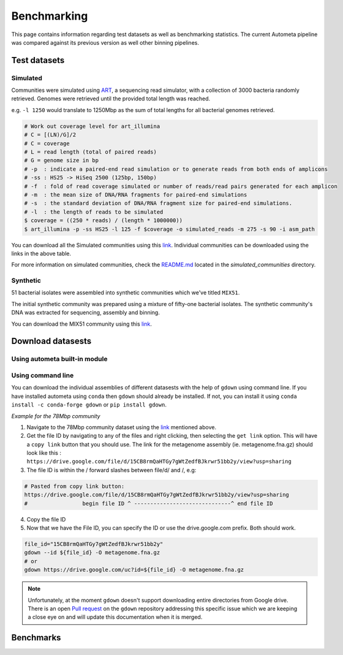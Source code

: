 ============
Benchmarking
============

This page contains information regarding test datasets as well as benchmarking statistics. The current Autometa pipeline was compared against its previous version as well other binning pipelines.

Test datasets
=============

Simulated
---------

Communities were simulated using `ART <https://www.niehs.nih.gov/research/resources/software/biostatistics/art/index.cfm>`__, a sequencing read simulator, with a collection of 3000 bacteria randomly retrieved. Genomes were retrieved until the provided total length was reached.

e.g. ``-l 1250`` would translate to 1250Mbp as the sum of total lengths for all bacterial genomes retrieved.

.. code:: bash

    # Work out coverage level for art_illumina
    # C = [(LN)/G]/2 
    # C = coverage
    # L = read length (total of paired reads)
    # G = genome size in bp
    # -p  : indicate a paired-end read simulation or to generate reads from both ends of amplicons 
    # -ss : HS25 -> HiSeq 2500 (125bp, 150bp)
    # -f  : fold of read coverage simulated or number of reads/read pairs generated for each amplicon
    # -m  : the mean size of DNA/RNA fragments for paired-end simulations
    # -s  : the standard deviation of DNA/RNA fragment size for paired-end simulations.
    # -l  : the length of reads to be simulated
    $ coverage = ((250 * reads) / (length * 1000000))
    $ art_illumina -p -ss HS25 -l 125 -f $coverage -o simulated_reads -m 275 -s 90 -i asm_path

.. csv-table:: Simulated communities
    :file: simulated_community.csv
    :header-rows: 1

You can download all the Simulated communities using this `link <https://drive.google.com/drive/folders/1JFjVb-pfQTv4GXqvqRuTOZTfKdT0MwhN?usp=sharing>`__. Individual communities can be downloaded using the links in the above table.

For more information on simulated communities, check the `README.md <https://drive.google.com/file/d/1Ti05Qp13FleuMQdnp3C5L-sXnIM25EZE/view?usp=sharing>`__ located in the `simulated_communities` directory.

Synthetic
---------

51 bacterial isolates were assembled into synthetic communities which we've titled ``MIX51``.

The initial synthetic community was prepared using a mixture of fifty-one bacterial isolates. The synthetic community's DNA was extracted for sequencing, assembly and binning.

You can download the MIX51 community using this `link <https://drive.google.com/drive/folders/1x8d0o6HO5N72j7p_D_YxrSurBfpi9zmK?usp=sharing>`__.

Download datasests
==================

Using autometa built-in module
------------------------------

.. todo::
    Address `Issue #110 <https://github.com/KwanLab/Autometa/issues/110#issue-707373779>`_ and add steps here.


Using command line
------------------

You can download the individual assemblies of different datasests with the help of ``gdown`` using command line. If you have installed autometa using ``conda`` then ``gdown`` should already be installed. If not, you can install it using ``conda install -c conda-forge gdown`` or ``pip install gdown``.

`Example for the 78Mbp community`

1. Navigate to the 78Mbp community dataset using the `link <https://drive.google.com/drive/u/2/folders/1McxKviIzkPyr8ovj8BG7n_IYk-QfHAgG>`_ mentioned above.
2. Get the file ID by navigating to any of the files and right clicking, then selecting the ``get link`` option. This will have a ``copy link`` button that you should use. The link for the metagenome assembly (ie. metagenome.fna.gz) should look like this : ``https://drive.google.com/file/d/15CB8rmQaHTGy7gWtZedfBJkrwr51bb2y/view?usp=sharing``
3. The file ID is within the / forward slashes between file/d/ and /, e.g:

.. code:: bash

    # Pasted from copy link button:
    https://drive.google.com/file/d/15CB8rmQaHTGy7gWtZedfBJkrwr51bb2y/view?usp=sharing
    #                 begin file ID ^ ------------------------------^ end file ID

4. Copy the file ID
5. Now that we have the File ID, you can specify the ID or use the drive.google.com prefix. Both should work.

.. code:: bash

    file_id="15CB8rmQaHTGy7gWtZedfBJkrwr51bb2y" 
    gdown --id ${file_id} -O metagenome.fna.gz
    # or
    gdown https://drive.google.com/uc?id=${file_id} -O metagenome.fna.gz

.. note:: 

    Unfortunately, at the moment ``gdown`` doesn't support downloading entire directories from Google drive. There is an open `Pull request <https://github.com/wkentaro/gdown/pull/90#issue-569060398>`_ on the ``gdown`` repository addressing this specific issue which we are keeping a close eye on and will update this documentation when it is merged.

Benchmarks
==========

.. todo::
    Add the Benchmarking statistics

